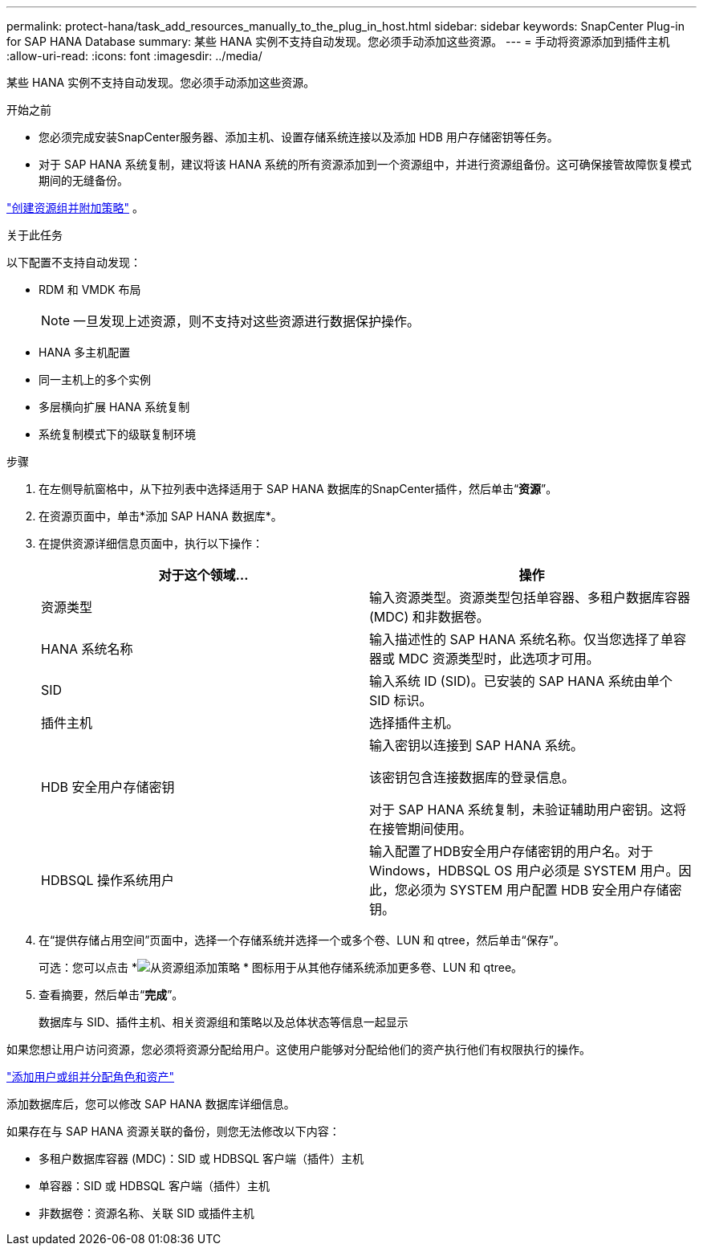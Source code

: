 ---
permalink: protect-hana/task_add_resources_manually_to_the_plug_in_host.html 
sidebar: sidebar 
keywords: SnapCenter Plug-in for SAP HANA Database 
summary: 某些 HANA 实例不支持自动发现。您必须手动添加这些资源。 
---
= 手动将资源添加到插件主机
:allow-uri-read: 
:icons: font
:imagesdir: ../media/


[role="lead"]
某些 HANA 实例不支持自动发现。您必须手动添加这些资源。

.开始之前
* 您必须完成安装SnapCenter服务器、添加主机、设置存储系统连接以及添加 HDB 用户存储密钥等任务。
* 对于 SAP HANA 系统复制，建议将该 HANA 系统的所有资源添加到一个资源组中，并进行资源组备份。这可确保接管故障恢复模式期间的无缝备份。


link:task_create_resource_groups_and_attach_policies.html["创建资源组并附加策略"] 。

.关于此任务
以下配置不支持自动发现：

* RDM 和 VMDK 布局
+

NOTE: 一旦发现上述资源，则不支持对这些资源进行数据保护操作。

* HANA 多主机配置
* 同一主机上的多个实例
* 多层横向扩展 HANA 系统复制
* 系统复制模式下的级联复制环境


.步骤
. 在左侧导航窗格中，从下拉列表中选择适用于 SAP HANA 数据库的SnapCenter插件，然后单击“*资源*”。
. 在资源页面中，单击*添加 SAP HANA 数据库*。
. 在提供资源详细信息页面中，执行以下操作：
+
|===
| 对于这个领域... | 操作 


 a| 
资源类型
 a| 
输入资源类型。资源类型包括单容器、多租户数据库容器 (MDC) 和非数据卷。



 a| 
HANA 系统名称
 a| 
输入描述性的 SAP HANA 系统名称。仅当您选择了单容器或 MDC 资源类型时，此选项才可用。



 a| 
SID
 a| 
输入系统 ID (SID)。已安装的 SAP HANA 系统由单个 SID 标识。



 a| 
插件主机
 a| 
选择插件主机。



 a| 
HDB 安全用户存储密钥
 a| 
输入密钥以连接到 SAP HANA 系统。

该密钥包含连接数据库的登录信息。

对于 SAP HANA 系统复制，未验证辅助用户密钥。这将在接管期间使用。



 a| 
HDBSQL 操作系统用户
 a| 
输入配置了HDB安全用户存储密钥的用户名。对于 Windows，HDBSQL OS 用户必须是 SYSTEM 用户。因此，您必须为 SYSTEM 用户配置 HDB 安全用户存储密钥。

|===
. 在“提供存储占用空间”页面中，选择一个存储系统并选择一个或多个卷、LUN 和 qtree，然后单击“保存”。
+
可选：您可以点击 *image:../media/add_policy_from_resourcegroup.gif["从资源组添加策略"] * 图标用于从其他存储系统添加更多卷、LUN 和 qtree。

. 查看摘要，然后单击“*完成*”。
+
数据库与 SID、插件主机、相关资源组和策略以及总体状态等信息一起显示



如果您想让用户访问资源，您必须将资源分配给用户。这使用户能够对分配给他们的资产执行他们有权限执行的操作。

link:https://docs.netapp.com/us-en/snapcenter/install/task_add_a_user_or_group_and_assign_role_and_assets.html["添加用户或组并分配角色和资产"]

添加数据库后，您可以修改 SAP HANA 数据库详细信息。

如果存在与 SAP HANA 资源关联的备份，则您无法修改以下内容：

* 多租户数据库容器 (MDC)：SID 或 HDBSQL 客户端（插件）主机
* 单容器：SID 或 HDBSQL 客户端（插件）主机
* 非数据卷：资源名称、关联 SID 或插件主机

